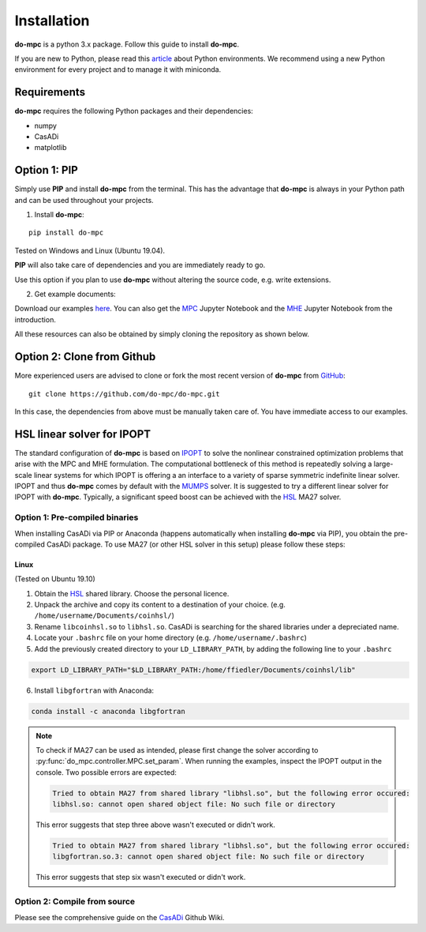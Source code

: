 Installation
============
**do-mpc** is a python 3.x package. Follow this guide to install **do-mpc**.

If you are new to Python, please read this `article <https://protostar.space/why-you-need-python-environments-and-how-to-manage-them-with-conda>`_
about Python environments. We recommend using a new Python environment for every project and to manage it with miniconda.

Requirements
**************
**do-mpc** requires the following Python packages and their dependencies:

* numpy

* CasADi

* matplotlib


Option 1: **PIP**
*****************
Simply use **PIP** and install **do-mpc** from the terminal.
This has the advantage that **do-mpc** is always in your Python path
and can be used throughout your projects.

1. Install **do-mpc**:

::

    pip install do-mpc

Tested on Windows and Linux (Ubuntu 19.04).

**PIP** will also
take care of dependencies and you are immediately ready to go.

Use this option if you plan to use **do-mpc** without altering the source code,
e.g. write extensions.

2. Get example documents:

Download our examples here_. You can also get the MPC_ Jupyter Notebook and the MHE_ Jupyter Notebook from the introduction.

.. _here: https://minhaskamal.github.io/DownGit/#/home?url=https://github.com/do-mpc/do-mpc/tree/master/examples
.. _MPC: https://minhaskamal.github.io/DownGit/#/home?url=https://github.com/do-mpc/do-mpc/blob/master/documentation/source/getting_started.ipynb
.. _MHE: https://minhaskamal.github.io/DownGit/#/home?url=https://github.com/do-mpc/do-mpc/blob/master/documentation/source/mhe_example.ipynb

All these resources can also be obtained by simply cloning the repository as shown below.

Option 2: **Clone from Github**
*******************************
More experienced users are advised to clone or fork the most recent version of **do-mpc**
from `GitHub <https://github.com/do-mpc/do-mpc>`_:

::

    git clone https://github.com/do-mpc/do-mpc.git

In this case, the dependencies from above must be manually taken care of.
You have immediate access to our examples.


HSL linear solver for IPOPT
***************************

The standard configuration of **do-mpc** is based on IPOPT_
to solve the nonlinear constrained optimization problems that arise with the MPC and MHE formulation.
The computational bottleneck of this method is repeatedly solving a large-scale linear systems for which
IPOPT is offering a an interface to a variety of sparse symmetric indefinite linear solver.
IPOPT and thus **do-mpc** comes by default with the MUMPS_ solver.
It is suggested to try a different linear solver for IPOPT with **do-mpc**.
Typically, a significant speed boost can be achieved with the HSL_ MA27 solver.


Option 1: **Pre-compiled binaries**
-----------------------------------

When installing CasADi via PIP or Anaconda
(happens automatically when installing **do-mpc** via PIP),
you obtain the pre-compiled CasADi package.
To use MA27 (or other HSL solver in this setup) please follow these steps:

Linux
^^^^^
(Tested on Ubuntu 19.10)

1. Obtain the HSL_ shared library. Choose the personal licence.

2. Unpack the archive and copy its content to a destination of your choice. (e.g. ``/home/username/Documents/coinhsl/``)

3. Rename ``libcoinhsl.so`` to ``libhsl.so``. CasADi is searching for the shared libraries under a depreciated name.

4. Locate your ``.bashrc`` file on your home directory (e.g. ``/home/username/.bashrc``)

5. Add the previously created directory to your ``LD_LIBRARY_PATH``, by adding the following line to your ``.bashrc``

.. code-block:: console

    export LD_LIBRARY_PATH="$LD_LIBRARY_PATH:/home/ffiedler/Documents/coinhsl/lib"

6. Install ``libgfortran`` with Anaconda:

.. code-block:: console

    conda install -c anaconda libgfortran


.. note::

    To check if MA27 can be used as intended, please first change the solver according to :py:func:`do_mpc.controller.MPC.set_param`.
    When running the examples, inspect the IPOPT output in the console. Two possible errors are expected:

    .. code-block:: console

        Tried to obtain MA27 from shared library "libhsl.so", but the following error occured:
        libhsl.so: cannot open shared object file: No such file or directory

    This error suggests that step three above wasn't executed or didn't work.

    .. code-block:: console

        Tried to obtain MA27 from shared library "libhsl.so", but the following error occured:
        libgfortran.so.3: cannot open shared object file: No such file or directory

    This error suggests that step six wasn't executed or didn't work.



Option 2: **Compile from source**
---------------------------------------------

Please see the comprehensive guide on the CasADi_ Github Wiki.





.. _CasADi: https://github.com/casadi/casadi/wiki/Obtaining-HSL
.. _IPOPT: https://coin-or.github.io/Ipopt/
.. _MUMPS: http://mumps.enseeiht.fr/
.. _HSL: http://www.hsl.rl.ac.uk/ipopt/
